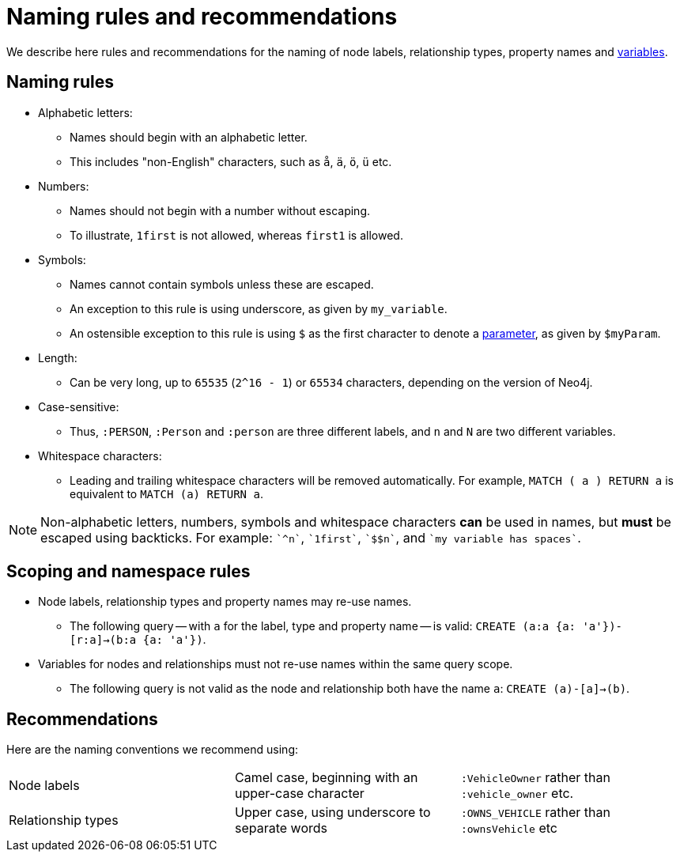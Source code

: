 [[cypher-naming]]
= Naming rules and recommendations

We describe here rules and recommendations for the naming of node labels, relationship types, property names and <<cypher-variables, variables>>.

== Naming rules

* Alphabetic letters:
** Names should begin with an alphabetic letter.
** This includes "non-English" characters, such as `å`, `ä`, `ö`, `ü` etc.
//** If a leading non-alphabetic character is required, use backticks for escaping; e.g. `++`^n`++`.
* Numbers:
** Names should not begin with a number without escaping.
** To illustrate, `1first` is not allowed, whereas `first1` is allowed.
//** If a leading numeric character is required, use backticks for escaping; e.g. `++`1first`++`.
* Symbols:
** Names cannot contain symbols unless these are escaped.
** An exception to this rule is using underscore, as given by `my_variable`.
** An ostensible exception to this rule is using `$` as the first character to denote a <<cypher-parameters, parameter>>, as given by `$myParam`.
//** If a leading symbolic character is required, use backticks for escaping; e.g. `++`$$n`++`.
* Length:
** Can be very long, up to `65535` (`2^16 - 1`) or `65534` characters, depending on the version of Neo4j.
* Case-sensitive:
** Thus, `:PERSON`, `:Person` and `:person` are three different labels, and `n` and `N` are two different variables.
* Whitespace characters:
** Leading and trailing whitespace characters will be removed automatically. For example, `MATCH (  a  ) RETURN a` is equivalent to `MATCH (a) RETURN a`.
//** If spaces are required within a name, use backticks for escaping; e.g. `++`my variable has spaces`++`.

[NOTE]
Non-alphabetic letters, numbers, symbols and whitespace characters *can* be used in names, but *must* be escaped using backticks.
For example: `++`^n`++`, `++`1first`++`, `++`$$n`++`, and `++`my variable has spaces`++`.

== Scoping and namespace rules

* Node labels, relationship types and property names may re-use names.
** The following query -- with `a` for the label, type and property name -- is valid: `CREATE (a:a {a: 'a'})-[r:a]->(b:a {a: 'a'})`.
* Variables for nodes and relationships must not re-use names within the same query scope.
** The following query is not valid as the node and relationship both have the name `a`: `CREATE (a)-[a]->(b)`.


== Recommendations

Here are the naming conventions we recommend using:

|===
| Node labels          | Camel case, beginning with an upper-case character | `:VehicleOwner` rather than `:vehicle_owner` etc.
| Relationship types   | Upper case, using underscore to separate words     | `:OWNS_VEHICLE` rather than `:ownsVehicle` etc
|===
